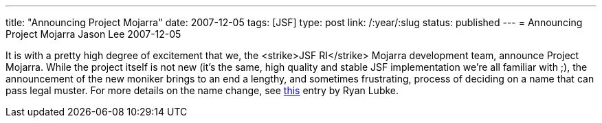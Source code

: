 ---
title: "Announcing Project Mojarra"
date: 2007-12-05
tags: [JSF]
type: post
link: /:year/:slug
status: published
---
= Announcing Project Mojarra
Jason Lee
2007-12-05

It is with a pretty high degree of excitement that we, the <strike>JSF RI</strike> Mojarra development team, announce Project Mojarra.  While the project itself is not new (it's the same, high quality and stable JSF implementation we're all familiar with ;), the announcement of the new moniker brings to an end a lengthy, and sometimes frustrating, process of deciding on a name that can pass legal muster.  For more details on the name change, see http://blogs.sun.com/rlubke/entry/project_mojarra_the_jsf_ri[this] entry by Ryan Lubke.
